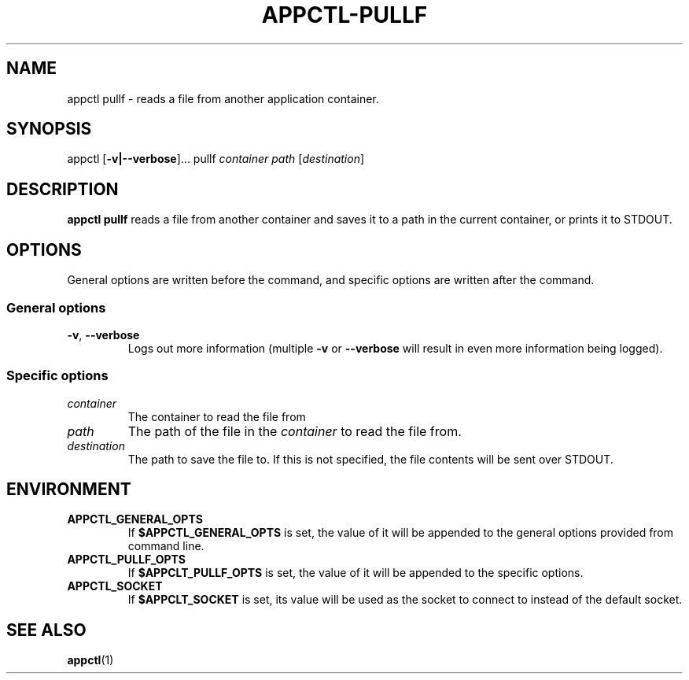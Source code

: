.TH APPCTL-PULLF 1
.SH NAME
appctl pullf - reads a file from another application container.
.SH SYNOPSIS
appctl
[\fB\-v|\-\-verbose\fR]...
pullf
\fIcontainer\fR
\fIpath\fR
[\fIdestination\fR]
.SH DESCRIPTION
\fBappctl pullf\fR reads a file from another container and saves it to a path in
the current container, or prints it to STDOUT.
.SH OPTIONS
General options are written before the command, and specific options are written
after the command.
.SS General options
.TP
.BR \-v\fR, " " \fB\-\-verbose\fR
Logs out more information (multiple \fB\-v\fR or \fB\-\-verbose\fR will result
in even more information being logged).
.SS Specific options
.TP
.IR container
The container to read the file from
.TP
.IR path
The path of the file in the \fIcontainer\fR to read the file from.
.TP
.IR destination
The path to save the file to.  If this is not specified, the file contents will
be sent over STDOUT.
.SH ENVIRONMENT
.TP
.BR APPCTL_GENERAL_OPTS
If \fB$APPCTL_GENERAL_OPTS\fR is set, the value of it will be appended to the
general options provided from command line.
.TP
.BR APPCTL_PULLF_OPTS
If \fB$APPCLT_PULLF_OPTS\fR is set, the value of it will be appended to the
specific options.
.TP
.BR APPCTL_SOCKET
If \fB$APPCLT_SOCKET\fR is set, its value will be used as the socket to connect
to instead of the default socket.
.SH SEE ALSO
.BR appctl\fR(1)
